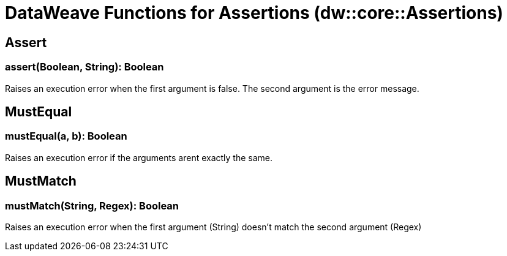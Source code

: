 = DataWeave Functions for Assertions (dw::core::Assertions)

== Assert

=== assert(Boolean, String): Boolean

Raises an execution error when the first argument is false.
The second argument is the error message.

// TODO: MISSING EXAMPLE
== MustEqual

=== mustEqual(a, b): Boolean

Raises an execution error if the arguments arent exactly the same.

// TODO: MISSING EXAMPLE
== MustMatch

=== mustMatch(String, Regex): Boolean

Raises an execution error when the first argument (String) doesn't match the second argument (Regex)
